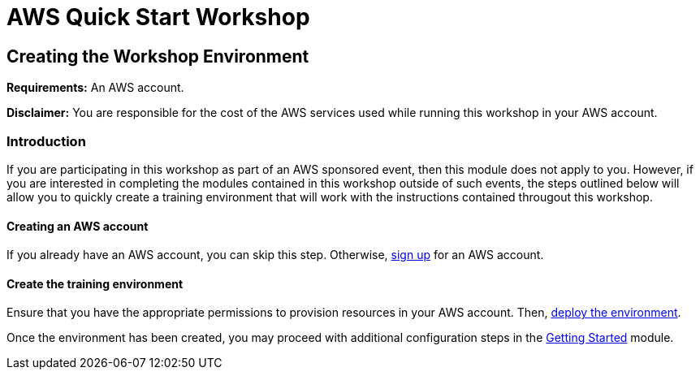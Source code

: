 = AWS Quick Start Workshop

:imagesdir: ../../images

== Creating the Workshop Environment

****
*Requirements:*
An AWS account.

*Disclaimer:*
You are responsible for the cost of the AWS services used while running this workshop in your AWS account.
****

=== Introduction

If you are participating in this workshop as part of an AWS sponsored event, then this module does not apply to you. However, if you are interested in completing the modules contained in this workshop outside of such events, the steps outlined below will allow you to quickly create a training environment that will work with the instructions contained througout this workshop.

==== Creating an AWS account

If you already have an AWS account, you can skip this step. Otherwise, http://docs.aws.amazon.com/connect/latest/adminguide/gettingstarted.html#sign-up-for-aws[sign up] for an AWS account.

==== Create the training environment

Ensure that you have the appropriate permissions to provision resources in your AWS account. Then, 
https://console.aws.amazon.com/cloudformation/home?region=us-east-1#/stacks/create/review?stackName=QSWorkshop&templateURL=https:%2F%2Faws-quickstart-us-west-2.s3.amazonaws.com%2Fcfn/quickstart-workshop%2Ftemplates%2workshop_env_ide.yaml[deploy the environment].

Once the environment has been created, you may proceed with additional configuration steps in the https://quickstart.awsworkshop.io/index.html#/workshop/quickstart-workshop/module/modules_getting-started_readme[Getting Started] module.
